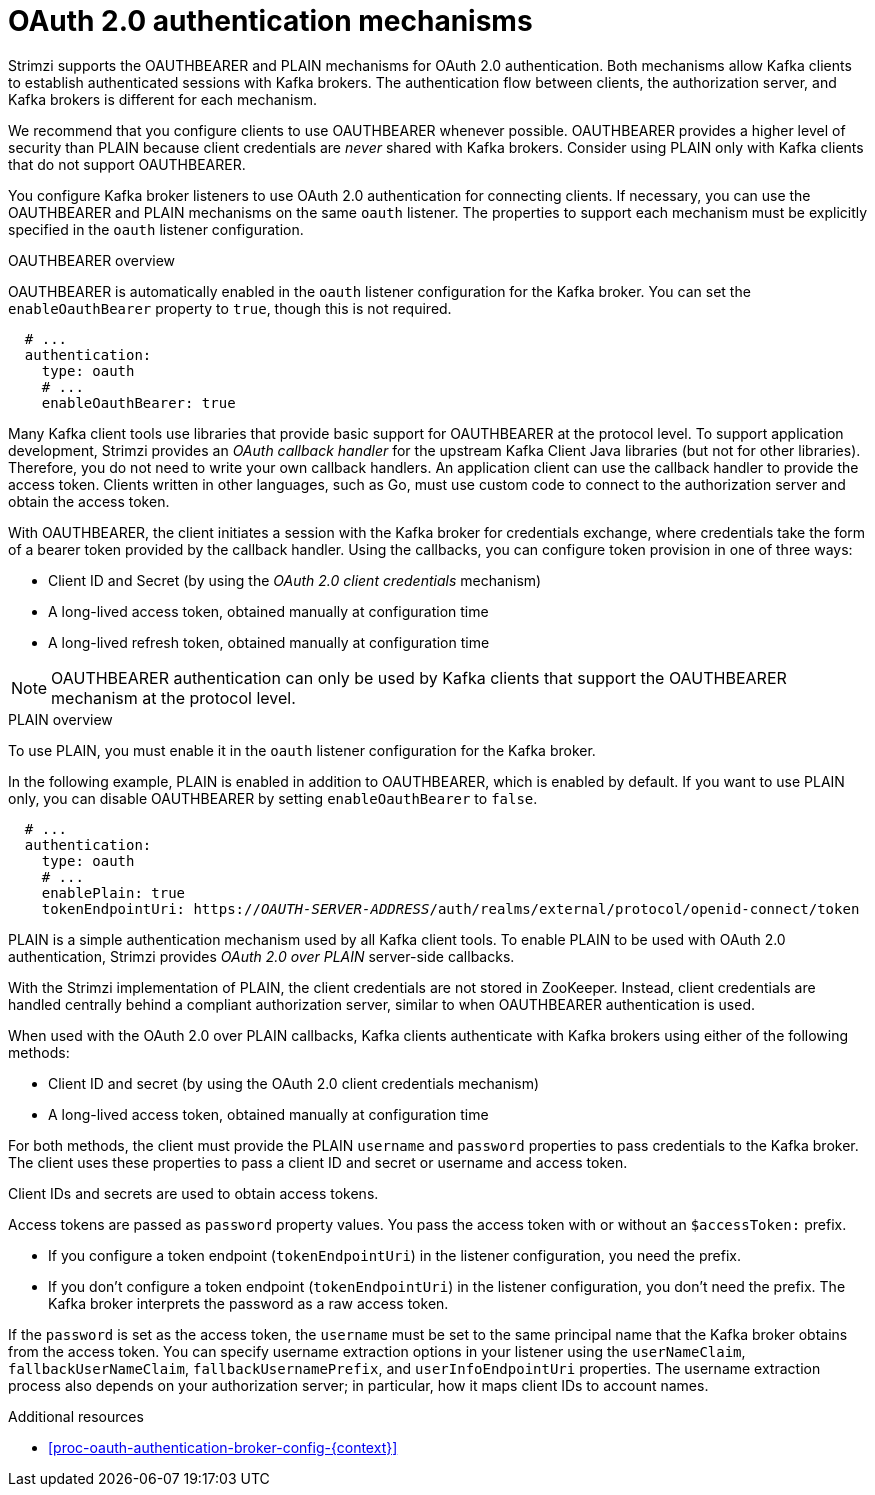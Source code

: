 // Module included in the following assemblies:
//
// assembly-oauth-authentication.adoc

[id='con-oauth-authentication-flow-{context}']
= OAuth 2.0 authentication mechanisms

[role="_abstract"]
Strimzi supports the OAUTHBEARER and PLAIN mechanisms for OAuth 2.0 authentication.
Both mechanisms allow Kafka clients to establish authenticated sessions with Kafka brokers.
The authentication flow between clients, the authorization server, and Kafka brokers is different for each mechanism.

We recommend that you configure clients to use OAUTHBEARER whenever possible.
OAUTHBEARER provides a higher level of security than PLAIN because client credentials are _never_ shared with Kafka brokers.
Consider using PLAIN only with Kafka clients that do not support OAUTHBEARER.

You configure Kafka broker listeners to use OAuth 2.0 authentication for connecting clients.
If necessary, you can use the OAUTHBEARER and PLAIN mechanisms on the same `oauth` listener.
The properties to support each mechanism must be explicitly specified in the `oauth` listener configuration.

.OAUTHBEARER overview

OAUTHBEARER is automatically enabled in the `oauth` listener configuration for the Kafka broker.
You can set the `enableOauthBearer` property to `true`, though this is not required.

[source,yaml,subs="attributes+"]
----
  # ...
  authentication:
    type: oauth
    # ...
    enableOauthBearer: true
----

Many Kafka client tools use libraries that provide basic support for OAUTHBEARER at the protocol level.
To support application development, Strimzi provides an _OAuth callback handler_ for the upstream Kafka Client Java libraries (but not for other libraries).
Therefore, you do not need to write your own callback handlers.
An application client can use the callback handler to provide the access token.
Clients written in other languages, such as Go, must use custom code to connect to the authorization server and obtain the access token.

With OAUTHBEARER, the client initiates a session with the Kafka broker for credentials exchange, where credentials take the form of a bearer token provided by the callback handler.
Using the callbacks, you can configure token provision in one of three ways:

* Client ID and Secret (by using the _OAuth 2.0 client credentials_ mechanism)

* A long-lived access token, obtained manually at configuration time

* A long-lived refresh token, obtained manually at configuration time

[NOTE]
====
OAUTHBEARER authentication can only be used by Kafka clients that support the OAUTHBEARER mechanism at the protocol level.
====

.PLAIN overview

To use PLAIN, you must enable it in the `oauth` listener configuration for the Kafka broker.

In the following example, PLAIN is enabled in addition to OAUTHBEARER, which is enabled by default.
If you want to use PLAIN only, you can disable OAUTHBEARER by setting `enableOauthBearer` to `false`.

[source,yaml,subs="+quotes,attributes+"]
----
  # ...
  authentication:
    type: oauth
    # ...
    enablePlain: true
    tokenEndpointUri: https://_OAUTH-SERVER-ADDRESS_/auth/realms/external/protocol/openid-connect/token
----

PLAIN is a simple authentication mechanism used by all Kafka client tools.
To enable PLAIN to be used with OAuth 2.0 authentication, Strimzi provides _OAuth 2.0 over PLAIN_ server-side callbacks.

With the Strimzi implementation of PLAIN, the client credentials are not stored in ZooKeeper.
Instead, client credentials are handled centrally behind a compliant authorization server, similar to when OAUTHBEARER authentication is used.

When used with the OAuth 2.0 over PLAIN callbacks, Kafka clients authenticate with Kafka brokers using either of the following methods:

* Client ID and secret (by using the OAuth 2.0 client credentials mechanism)

* A long-lived access token, obtained manually at configuration time

For both methods, the client must provide the PLAIN `username` and `password` properties to pass credentials to the Kafka broker.
The client uses these properties to pass a client ID and secret or username and access token.

Client IDs and secrets are used to obtain access tokens.

Access tokens are passed as `password` property values.
You pass the access token with or without an `$accessToken:` prefix.

* If you configure a token endpoint (`tokenEndpointUri`) in the listener configuration, you need the prefix.
* If you don't configure a token endpoint (`tokenEndpointUri`) in the listener configuration, you don't need the prefix.
The Kafka broker interprets the password as a raw access token.

If the `password` is set as the access token, the `username` must be set to the same principal name that the Kafka broker obtains from the access token.
You can specify username extraction options in your listener using the `userNameClaim`, `fallbackUserNameClaim`, `fallbackUsernamePrefix`, and `userInfoEndpointUri` properties.
The username extraction process also depends on your authorization server; in particular, how it maps client IDs to account names.

[role="_additional-resources"]
.Additional resources

* xref:proc-oauth-authentication-broker-config-{context}[]
